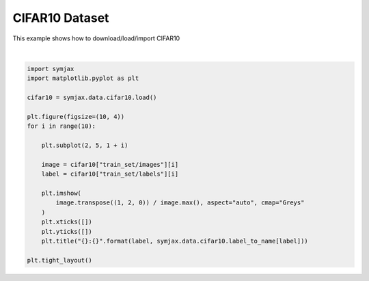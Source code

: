 .. only:: html

    .. note::
        :class: sphx-glr-download-link-note

        Click :ref:`here <sphx_glr_download_auto_examples_02_datasets_plot_cifar10.py>`     to download the full example code
    .. rst-class:: sphx-glr-example-title

    .. _sphx_glr_auto_examples_02_datasets_plot_cifar10.py:


CIFAR10 Dataset
===============


This example shows how to download/load/import CIFAR10



.. image:: /auto_examples/02_datasets/images/sphx_glr_plot_cifar10_001.svg
    :alt: 6:frog, 9:truck, 9:truck, 4:deer, 1:automobile, 1:automobile, 2:bird, 7:horse, 8:sheep, 3:cat
    :class: sphx-glr-single-img


.. rst-class:: sphx-glr-script-out

 Out:

 .. code-block:: none

    Loading cifar10:   0%|          | 0/5 [00:00<?, ?it/s]    Loading cifar10:  20%|##        | 1/5 [00:02<00:10,  2.61s/it]    Loading cifar10:  40%|####      | 2/5 [00:03<00:06,  2.09s/it]    Loading cifar10:  60%|######    | 3/5 [00:04<00:03,  1.67s/it]    Loading cifar10:  80%|########  | 4/5 [00:04<00:01,  1.24s/it]    Loading cifar10: 100%|##########| 5/5 [00:05<00:00,  1.13s/it]    Loading cifar10: 100%|##########| 5/5 [00:05<00:00,  1.06s/it]
    Dataset cifar10 loaded in5.99s.






|


.. code-block:: default



    import symjax
    import matplotlib.pyplot as plt

    cifar10 = symjax.data.cifar10.load()

    plt.figure(figsize=(10, 4))
    for i in range(10):

        plt.subplot(2, 5, 1 + i)

        image = cifar10["train_set/images"][i]
        label = cifar10["train_set/labels"][i]

        plt.imshow(
            image.transpose((1, 2, 0)) / image.max(), aspect="auto", cmap="Greys"
        )
        plt.xticks([])
        plt.yticks([])
        plt.title("{}:{}".format(label, symjax.data.cifar10.label_to_name[label]))

    plt.tight_layout()


.. rst-class:: sphx-glr-timing

   **Total running time of the script:** ( 0 minutes  6.225 seconds)


.. _sphx_glr_download_auto_examples_02_datasets_plot_cifar10.py:


.. only :: html

 .. container:: sphx-glr-footer
    :class: sphx-glr-footer-example



  .. container:: sphx-glr-download sphx-glr-download-python

     :download:`Download Python source code: plot_cifar10.py <plot_cifar10.py>`



  .. container:: sphx-glr-download sphx-glr-download-jupyter

     :download:`Download Jupyter notebook: plot_cifar10.ipynb <plot_cifar10.ipynb>`


.. only:: html

 .. rst-class:: sphx-glr-signature

    `Gallery generated by Sphinx-Gallery <https://sphinx-gallery.github.io>`_
